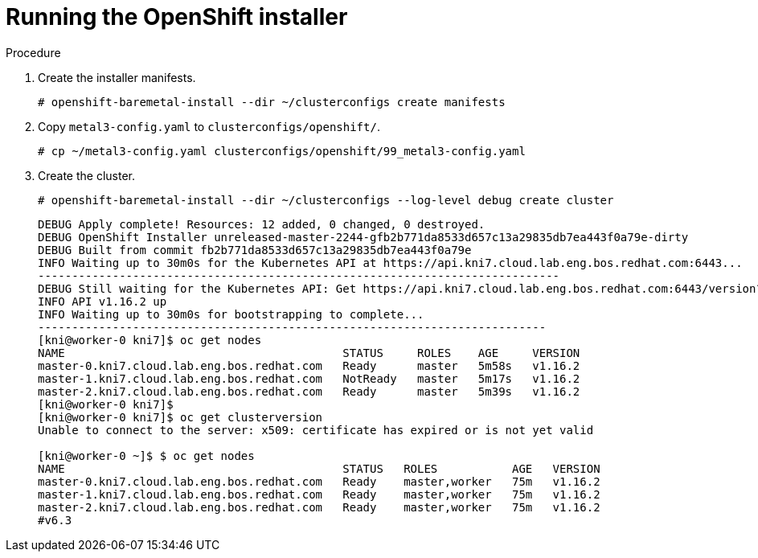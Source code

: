 // Module included in the following assemblies:
//
// * list of assemblies where this module is included
// ipv6-disconnected-openshift-cluster-deployment.adoc

[id="ipv6-disconnected-running-the-openshift-installer_{context}"]

= Running the OpenShift installer

.Procedure

. Create the installer manifests.
+
----
# openshift-baremetal-install --dir ~/clusterconfigs create manifests
----

. Copy `metal3-config.yaml` to `clusterconfigs/openshift/`.
+
----
# cp ~/metal3-config.yaml clusterconfigs/openshift/99_metal3-config.yaml
----

. Create the cluster.
+
----
# openshift-baremetal-install --dir ~/clusterconfigs --log-level debug create cluster
----
+
----
DEBUG Apply complete! Resources: 12 added, 0 changed, 0 destroyed.
DEBUG OpenShift Installer unreleased-master-2244-gfb2b771da8533d657c13a29835db7ea443f0a79e-dirty
DEBUG Built from commit fb2b771da8533d657c13a29835db7ea443f0a79e
INFO Waiting up to 30m0s for the Kubernetes API at https://api.kni7.cloud.lab.eng.bos.redhat.com:6443...
-----------------------------------------------------------------------------
DEBUG Still waiting for the Kubernetes API: Get https://api.kni7.cloud.lab.eng.bos.redhat.com:6443/version?timeout=32s: dial tcp [fd35:919d:4042:2:c7ed:9a9f:a9ec:8]:6443: connect: connection refused
INFO API v1.16.2 up
INFO Waiting up to 30m0s for bootstrapping to complete...
---------------------------------------------------------------------------
[kni@worker-0 kni7]$ oc get nodes
NAME                                         STATUS     ROLES    AGE     VERSION
master-0.kni7.cloud.lab.eng.bos.redhat.com   Ready      master   5m58s   v1.16.2
master-1.kni7.cloud.lab.eng.bos.redhat.com   NotReady   master   5m17s   v1.16.2
master-2.kni7.cloud.lab.eng.bos.redhat.com   Ready      master   5m39s   v1.16.2
[kni@worker-0 kni7]$
[kni@worker-0 kni7]$ oc get clusterversion
Unable to connect to the server: x509: certificate has expired or is not yet valid

[kni@worker-0 ~]$ $ oc get nodes
NAME                                         STATUS   ROLES           AGE   VERSION
master-0.kni7.cloud.lab.eng.bos.redhat.com   Ready    master,worker   75m   v1.16.2
master-1.kni7.cloud.lab.eng.bos.redhat.com   Ready    master,worker   75m   v1.16.2
master-2.kni7.cloud.lab.eng.bos.redhat.com   Ready    master,worker   75m   v1.16.2
#v6.3
----
